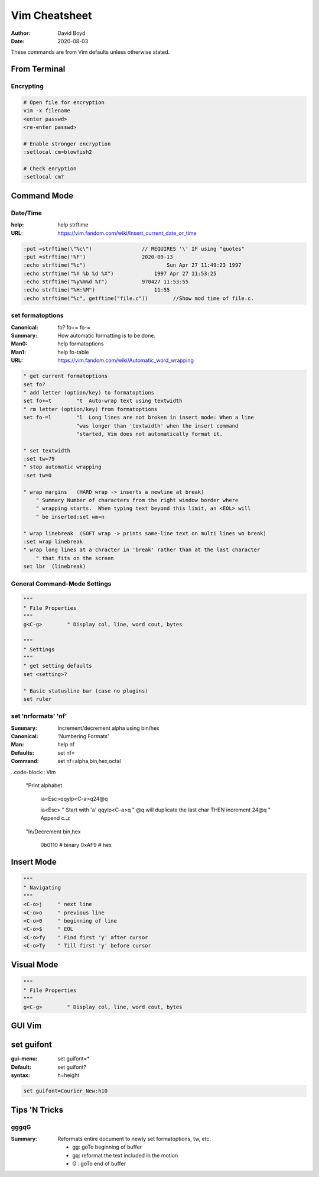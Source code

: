 Vim Cheatsheet
##############
:Author: David Boyd
:Date: 2020-08-03

These commands are from Vim defaults unless otherwise stated.

From Terminal
=============

Encrypting
----------

.. code-block:: Vim

	# Open file for encryption
	vim -x filename
	<enter passwd>
	<re-enter passwd>

	# Enable stronger encryption
	:setlocal cm=blowfish2

	# Check enryption
	:setlocal cm?

Command Mode
============

Date/Time
---------
:help: help strftime
:URL: https://vim.fandom.com/wiki/Insert_current_date_or_time

.. code-block:: Vim

    :put =strftime(\"%c\")                // REQUIRES '\' IF using "quotes"
    :put =strftime('%F')                  2020-09-13
    :echo strftime("%c")		          Sun Apr 27 11:49:23 1997
    :echo strftime("%Y %b %d %X")	      1997 Apr 27 11:53:25
    :echo strftime("%y%m%d %T")	          970427 11:53:55
    :echo strftime("%H:%M")	              11:55
    :echo strftime("%c", getftime("file.c"))        //Show mod time of file.c.

set formatoptions
-----------------
:Canonical: fo\? fo+= fo-=
:Summary: How automatic formatting is to be done.
:Man0: help formatoptions
:Man1: help fo-table
:URL: https://vim.fandom.com/wiki/Automatic_word_wrapping

.. code-block:: Vim

   " get current formatoptions
   set fo?
   " add letter (option/key) to formatoptions
   set fo+=t        "t	Auto-wrap text using textwidth
   " rm letter (option/key) from formatoptions
   set fo-=l        "l	Long lines are not broken in insert mode: When a line 
                    "was longer than 'textwidth' when the insert command 
                    "started, Vim does not automatically format it.

   " set textwidth
   :set tw=79  
   " stop automatic wrapping
   :set tw=0

   " wrap margins   (HARD wrap -> inserts a newline at break)
       " Summary Number of characters from the right window border where
       " wrapping starts.  When typing text beyond this limit, an <EOL> will
       " be inserted:set wm=n

   " wrap linebreak  (SOFT wrap -> prints same-line text on multi lines wo break)
   :set wrap linebreak
   " wrap long lines at a chracter in 'break' rather than at the last character
       " that fits on the screen
   set lbr  (linebreak)


General Command-Mode Settings
-----------------------------

.. code-block:: Vim

  """
  " File Properties
  """
  g<C-g>        " Display col, line, word cout, bytes

  """
  " Settings
  """
  " get setting defaults
  set <setting>?

  " Basic statusline bar (case no plugins)
  set ruler     

set 'nrformats' 'nf'
--------------------
:Summary: Increment/decrement alpha using bin/hex
:Canonical: 'Numbering Formats'
:Man: help nf
:Defaults: set nf=
:Command: set nf=alpha,bin,hex,octal

..code-block:: Vim

    "Print alphabet

	ia<Esc>qqylp<C-a>q24@q

	ia<Esc>		" Start with 'a'
	qqylp<C-a>q	" @q will duplicate the last char THEN increment
	24@q		" Append c..z

    "In/Decrement bin,hex

	0b0110			# binary
	0xAF9			# hex

Insert Mode
===========

.. code-block:: Vim

  """
  " Navigating
  """
  <C-o>j     " next line
  <C-o>o     " previous line
  <C-o>0     " beginning of line
  <C-o>$     " EOL
  <C-o>fy    " Find first 'y' after cursor
  <C-o>Ty    " Till first 'y' before cursor

Visual Mode
===========

.. code-block:: Vim

  """
  " File Properties
  """
  g<C-g>        " Display col, line, word cout, bytes

GUI Vim
=======

set guifont
===========
:gui-menu: set guifont=*
:Default: set guifont?
:syntax: h=height

.. code-block:: Vim

    set guifont=Courier_New:h10

Tips 'N Tricks
==============

gggqG
-----
:Summary: Reformats entire document to newly set formatoptions, tw, etc.

	- gg: goTo beginning of buffer
	- gq: reformat the text included in the motion
	- G : goTo end of buffer

